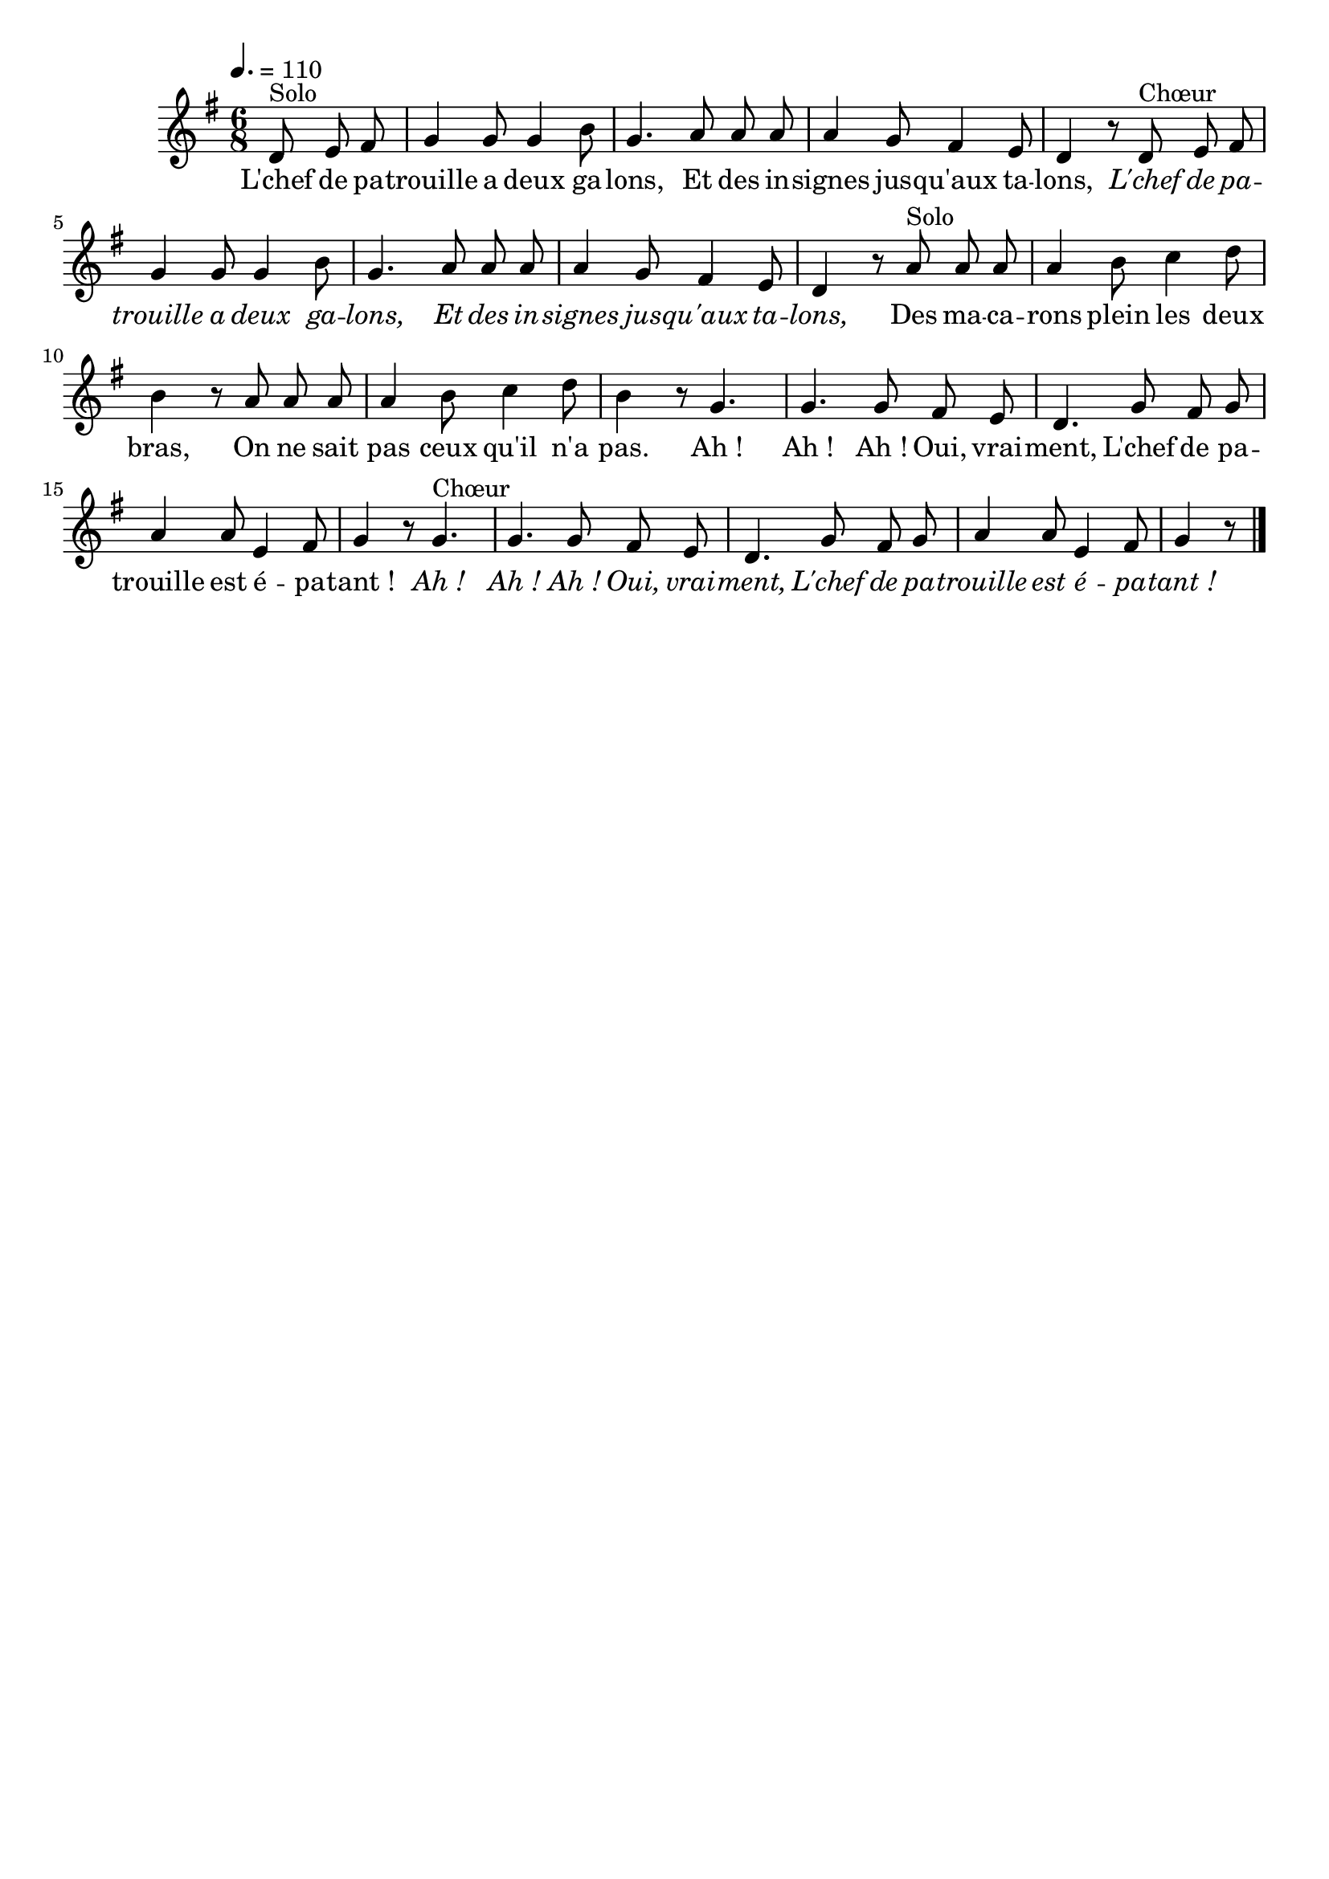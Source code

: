 %Compilation:lilypond LChefDePatrouilleADeuxGalons.ly
%Apercu:evince LChefDePatrouilleADeuxGalons.pdf
%Esclaves:timidity -ia LChefDePatrouilleADeuxGalons.midi
\version "2.12.1"
\language "français"

\header {
  tagline = ""
  composer = ""
}                                        

MetriqueArmure = {
  \tempo 4.=110
  \time 6/8
  \key sol \major
}

italique = { \override Score . LyricText #'font-shape = #'italic }

roman = { \override Score . LyricText #'font-shape = #'roman }

MusiqueTheme = \relative do' {
	\partial 8*3 re8^Solo mi fad
	sol4 sol8 sol4 si8
	sol4. la8 la la
	la4 sol8 fad4 mi8
	re4 r8 re8^Chœur mi fad
	sol4 sol8 sol4 si8
	sol4. la8 la la
	la4 sol8 fad4 mi8
	re4 r8 la'^Solo la la
	la4 si8 do4 re8
	si4 r8 la la la
	la4 si8 do4 re8
	si4 r8 sol4.
	sol4. sol8 fad mi
	re4. sol8 fad sol
	la4 la8 mi4 fad8
	sol4 r8 sol4.^Chœur
	sol4. sol8 fad mi
	re4. sol8 fad sol
	la4 la8 mi4 fad8
	\partial 8*3 sol4 r8 \bar "|."
}

Paroles = \lyricmode {
	L'chef de pa -- trouille a deux ga -- lons,
	Et des in -- signes jus -- qu'aux ta -- lons,
	\italique L'chef de pa -- trouille a deux ga -- lons,
	Et des in -- signes jus -- qu'aux ta -- lons,
	\roman Des ma -- ca -- rons plein les deux bras,
	On ne sait pas ceux qu'il n'a pas.
	Ah_! Ah_! Ah_! Oui, vrai -- ment,
	L'chef de pa -- trouille est é -- pa -- tant_!
	\italique Ah_! Ah_! Ah_! Oui, vrai -- ment,
	L'chef de pa -- trouille est é -- pa -- tant_!
}

\score{
    \new Staff <<
      \set Staff.midiInstrument = "flute"
      \new Voice = "theme" {
	\autoBeamOff
	\MetriqueArmure
	\MusiqueTheme
      }
      \new Lyrics \lyricsto theme {
	\Paroles
      }                       
    >>
\layout{}
\midi{}
}

